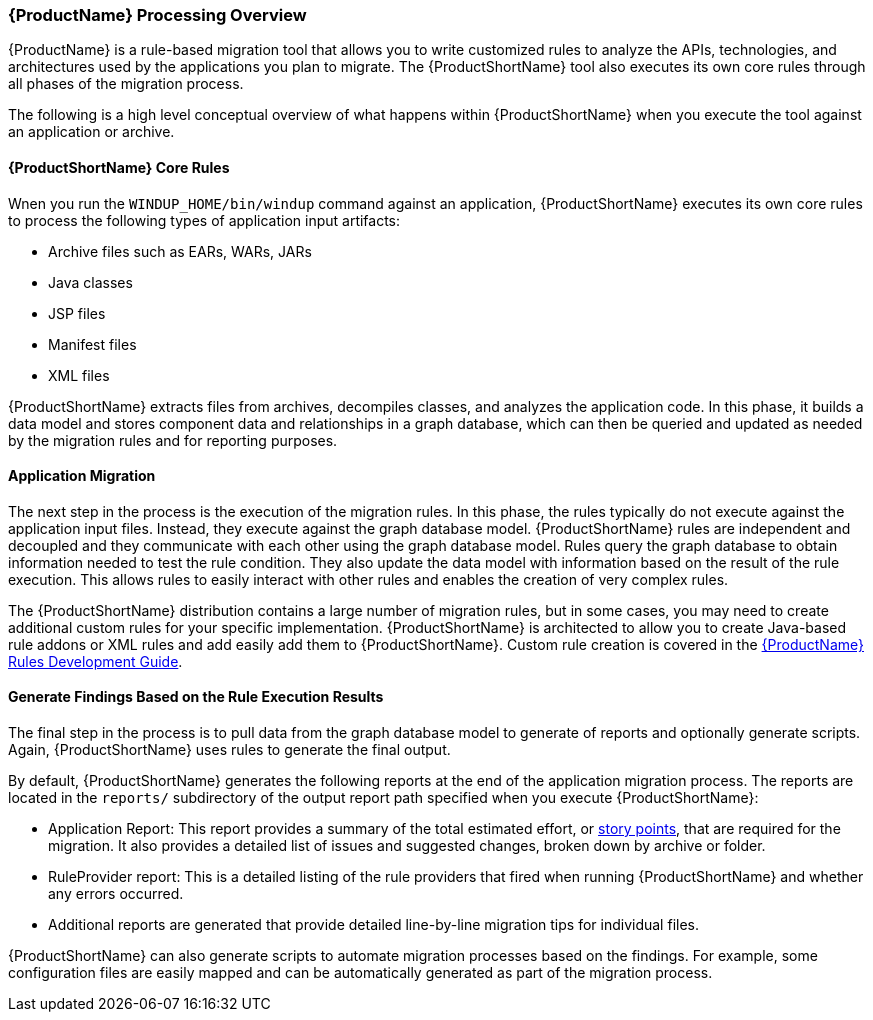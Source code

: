 

:ProductDocRulesGuideURL: https://access.redhat.com/documentation/en/red-hat-jboss-migration-toolkit/version-2.5/windup-rules-development-guide

[[Processing-Overview]]
=== {ProductName} Processing Overview

{ProductName} is a rule-based migration tool that allows you to write customized rules to analyze the APIs, technologies, and architectures used by the applications you plan to migrate. The {ProductShortName} tool also executes its own core rules through all phases of the migration process. 

The following is a high level conceptual overview of what happens within {ProductShortName} when you execute the tool against an application or archive.

==== {ProductShortName} Core Rules

Wnen you run the `WINDUP_HOME/bin/windup` command against an application, {ProductShortName} executes its own core rules to process the following types of application input artifacts:

* Archive files such as EARs, WARs, JARs
* Java classes
* JSP files
* Manifest files
* XML files

{ProductShortName} extracts files from archives, decompiles classes, and analyzes the application code. In this phase, it builds a data model and stores component data and relationships in a graph database, which can then be queried and updated as needed by the migration rules and for reporting purposes.

==== Application Migration

The next step in the process is the execution of the migration rules. In this phase, the rules typically do not execute against the application input files. Instead, they execute against the graph database model. {ProductShortName} rules are independent and decoupled and they communicate with each other using the graph database model. Rules query the graph database to obtain information needed to test the rule condition. They also update the data model with information based on the result of the rule execution. This allows rules to easily interact with other rules and enables the creation of very complex rules.

The {ProductShortName} distribution contains a large number of migration rules, but in some cases, you may need to create additional custom rules for your specific implementation. {ProductShortName} is architected to allow you to create Java-based rule addons or XML rules and add easily add them to {ProductShortName}. Custom rule creation is covered in the {ProductDocRulesGuideURL}[{ProductName} Rules Development Guide].

==== Generate Findings Based on the Rule Execution Results

The final step in the process is to pull data from the graph database model to generate of reports and optionally generate scripts. Again, {ProductShortName} uses rules to generate the final output.

By default, {ProductShortName} generates the following reports at the end of the application migration process. The reports are located in the `reports/` subdirectory of the output report path specified when you execute {ProductShortName}:

* Application Report: This report provides a summary of the total estimated effort, or xref:Rules-Rule-Story-Points[story points], that are required for the migration. It also provides a detailed list of issues and suggested changes, broken down by archive or folder. 
* RuleProvider report: This is a detailed listing of the rule providers that fired when running {ProductShortName} and whether any errors occurred.
* Additional reports are generated that provide detailed line-by-line migration tips for individual files. 

{ProductShortName} can also generate scripts to automate migration processes based on the findings. For example, some configuration files are easily mapped and can be automatically generated as part of the migration process.
